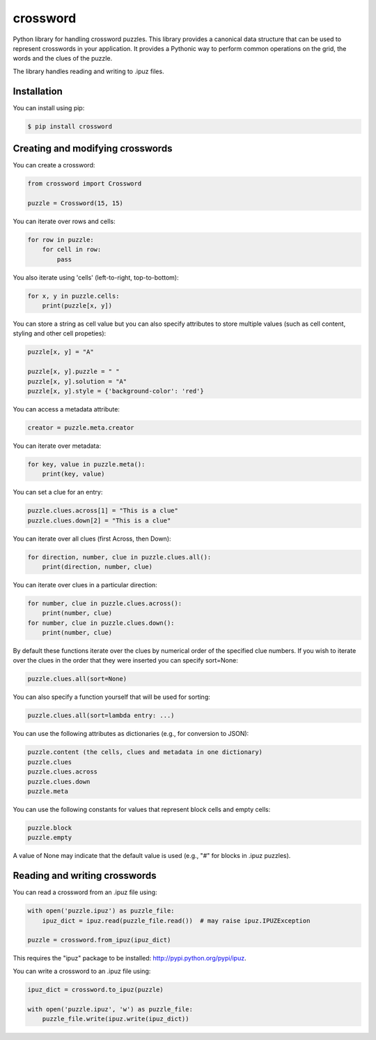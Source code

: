 crossword
=========

.. image:: https://pypip.in/version/crossword/badge.svg
    :target: https://pypi.python.org/pypi/crossword/
    :alt: Latest Version

.. image:: https://pypip.in/py_versions/crossword/badge.svg
    :target: https://pypi.python.org/pypi/crossword/
    :alt: Supported Python versions

.. image:: https://pypip.in/license/crossword/badge.svg
    :target: https://pypi.python.org/pypi/crossword/
    :alt: License

Python library for handling crossword puzzles. This library provides a canonical data structure
that can be used to represent crosswords in your application. It provides a Pythonic way to
perform common operations on the grid, the words and the clues of the puzzle.

The library handles reading and writing to .ipuz files.

Installation
------------

You can install using pip:

.. code-block:: bash

    $ pip install crossword


Creating and modifying crosswords
---------------------------------

You can create a crossword:

.. code:: python

    from crossword import Crossword

    puzzle = Crossword(15, 15)

You can iterate over rows and cells:

.. code:: python

    for row in puzzle:
        for cell in row:
            pass

You also iterate using 'cells' (left-to-right, top-to-bottom):

.. code:: python

    for x, y in puzzle.cells:
        print(puzzle[x, y])

You can store a string as cell value but you can also specify attributes
to store multiple values (such as cell content, styling and other cell propeties):

.. code:: python

    puzzle[x, y] = "A"

    puzzle[x, y].puzzle = " "
    puzzle[x, y].solution = "A"
    puzzle[x, y].style = {'background-color': 'red'}

You can access a metadata attribute:

.. code:: python

    creator = puzzle.meta.creator

You can iterate over metadata:

.. code:: python

    for key, value in puzzle.meta():
        print(key, value)

You can set a clue for an entry:

.. code:: python

    puzzle.clues.across[1] = "This is a clue"
    puzzle.clues.down[2] = "This is a clue"

You can iterate over all clues (first Across, then Down):

.. code:: python

    for direction, number, clue in puzzle.clues.all():
        print(direction, number, clue)

You can iterate over clues in a particular direction:

.. code:: python

    for number, clue in puzzle.clues.across():
        print(number, clue)
    for number, clue in puzzle.clues.down():
        print(number, clue)

By default these functions iterate over the clues by numerical order
of the specified clue numbers. If you wish to iterate over the clues in the
order that they were inserted you can specify sort=None:

.. code:: python

    puzzle.clues.all(sort=None)

You can also specify a function yourself that will be used for sorting:

.. code:: python

    puzzle.clues.all(sort=lambda entry: ...)

You can use the following attributes as dictionaries (e.g., for conversion to JSON):

.. code:: python

    puzzle.content (the cells, clues and metadata in one dictionary)
    puzzle.clues
    puzzle.clues.across
    puzzle.clues.down
    puzzle.meta

You can use the following constants for values that represent block cells and empty cells:

.. code:: python

    puzzle.block
    puzzle.empty

A value of None may indicate that the default value is used (e.g., "#" for blocks in
.ipuz puzzles).

Reading and writing crosswords
------------------------------

You can read a crossword from an .ipuz file using:

.. code:: python

    with open('puzzle.ipuz') as puzzle_file:
        ipuz_dict = ipuz.read(puzzle_file.read())  # may raise ipuz.IPUZException

    puzzle = crossword.from_ipuz(ipuz_dict)

This requires the "ipuz" package to be installed: http://pypi.python.org/pypi/ipuz.

You can write a crossword to an .ipuz file using:

.. code:: python

    ipuz_dict = crossword.to_ipuz(puzzle)

    with open('puzzle.ipuz', 'w') as puzzle_file:
        puzzle_file.write(ipuz.write(ipuz_dict))
